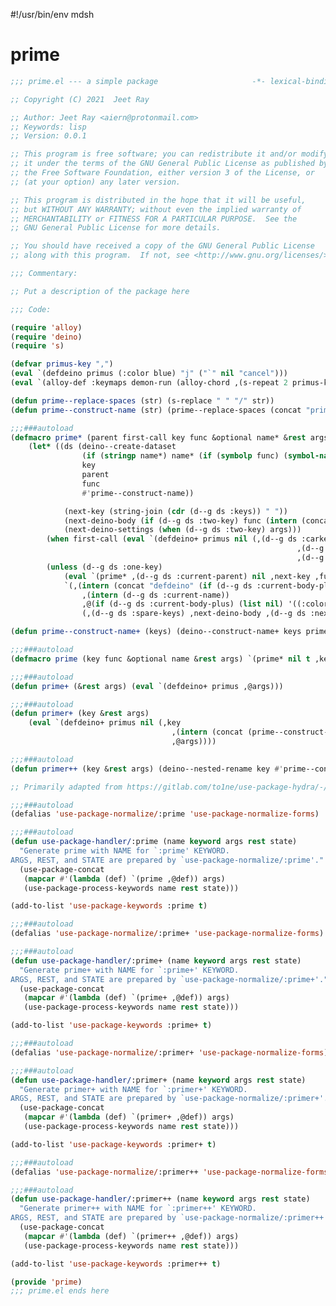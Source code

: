 #!/usr/bin/env mdsh
#+property: header-args -n -r -l "[{(<%s>)}]" :tangle-mode (identity 0444) :noweb yes :mkdirp yes
#+startup: show3levels

* prime

#+begin_src emacs-lisp :tangle prime.el
;;; prime.el --- a simple package                     -*- lexical-binding: t; -*-

;; Copyright (C) 2021  Jeet Ray

;; Author: Jeet Ray <aiern@protonmail.com>
;; Keywords: lisp
;; Version: 0.0.1

;; This program is free software; you can redistribute it and/or modify
;; it under the terms of the GNU General Public License as published by
;; the Free Software Foundation, either version 3 of the License, or
;; (at your option) any later version.

;; This program is distributed in the hope that it will be useful,
;; but WITHOUT ANY WARRANTY; without even the implied warranty of
;; MERCHANTABILITY or FITNESS FOR A PARTICULAR PURPOSE.  See the
;; GNU General Public License for more details.

;; You should have received a copy of the GNU General Public License
;; along with this program.  If not, see <http://www.gnu.org/licenses/>.

;;; Commentary:

;; Put a description of the package here

;;; Code:

(require 'alloy)
(require 'deino)
(require 's)

(defvar primus-key ",")
(eval `(defdeino primus (:color blue) "j" ("`" nil "cancel")))
(eval `(alloy-def :keymaps demon-run (alloy-chord ,(s-repeat 2 primus-key)) 'primus/body))

(defun prime--replace-spaces (str) (s-replace " " "/" str))
(defun prime--construct-name (str) (prime--replace-spaces (concat "prime/" str)))

;;;###autoload
(defmacro prime* (parent first-call key func &optional name* &rest args)
    (let* ((ds (deino--create-dataset
                (if (stringp name*) name* (if (symbolp func) (symbol-name func) nil))
                key
                parent
                func
                #'prime--construct-name))

            (next-key (string-join (cdr (d--g ds :keys)) " "))
            (next-deino-body (if (d--g ds :two-key) func (intern (concat (d--g ds :next-name) "/body"))))
            (next-deino-settings (when (d--g ds :two-key) args)))
        (when first-call (eval `(defdeino+ primus nil (,(d--g ds :carkeys)
                                                                ,(d--g ds :current-body)
                                                                ,(d--g ds :current-name)))))
        (unless (d--g ds :one-key)
            (eval `(prime* ,(d--g ds :current-parent) nil ,next-key ,func ,name* ,@next-deino-settings))
            `(,(intern (concat "defdeino" (if (d--g ds :current-body-plus) "+" "")))
                ,(intern (d--g ds :current-name))
                ,@(if (d--g ds :current-body-plus) (list nil) '((:color blue) nil ("`" nil "cancel")))
                (,(d--g ds :spare-keys) ,next-deino-body ,(d--g ds :next-name) ,@next-deino-settings)))))

(defun prime--construct-name+ (keys) (deino--construct-name+ keys prime--construct-name))

;;;###autoload
(defmacro prime (key func &optional name &rest args) `(prime* nil t ,key ,func ,name ,@args))

;;;###autoload
(defun prime+ (&rest args) (eval `(defdeino+ primus ,@args)))

;;;###autoload
(defun primer+ (key &rest args)
    (eval `(defdeino+ primus nil (,key
                                    ,(intern (concat (prime--construct-name key) "/body"))
                                    ,@args))))

;;;###autoload
(defun primer++ (key &rest args) (deino--nested-rename key #'prime--construct-name+ args))

;; Primarily adapted from https://gitlab.com/to1ne/use-package-hydra/-/blob/master/use-package-hydra.el

;;;###autoload
(defalias 'use-package-normalize/:prime 'use-package-normalize-forms)

;;;###autoload
(defun use-package-handler/:prime (name keyword args rest state)
  "Generate prime with NAME for `:prime' KEYWORD.
ARGS, REST, and STATE are prepared by `use-package-normalize/:prime'."
  (use-package-concat
   (mapcar #'(lambda (def) `(prime ,@def)) args)
   (use-package-process-keywords name rest state)))

(add-to-list 'use-package-keywords :prime t)

;;;###autoload
(defalias 'use-package-normalize/:prime+ 'use-package-normalize-forms)

;;;###autoload
(defun use-package-handler/:prime+ (name keyword args rest state)
  "Generate prime+ with NAME for `:prime+' KEYWORD.
ARGS, REST, and STATE are prepared by `use-package-normalize/:prime+'."
  (use-package-concat
   (mapcar #'(lambda (def) `(prime+ ,@def)) args)
   (use-package-process-keywords name rest state)))

(add-to-list 'use-package-keywords :prime+ t)

;;;###autoload
(defalias 'use-package-normalize/:primer+ 'use-package-normalize-forms)

;;;###autoload
(defun use-package-handler/:primer+ (name keyword args rest state)
  "Generate primer+ with NAME for `:primer+' KEYWORD.
ARGS, REST, and STATE are prepared by `use-package-normalize/:primer+'."
  (use-package-concat
   (mapcar #'(lambda (def) `(primer+ ,@def)) args)
   (use-package-process-keywords name rest state)))

(add-to-list 'use-package-keywords :primer+ t)

;;;###autoload
(defalias 'use-package-normalize/:primer++ 'use-package-normalize-forms)

;;;###autoload
(defun use-package-handler/:primer++ (name keyword args rest state)
  "Generate primer++ with NAME for `:primer++' KEYWORD.
ARGS, REST, and STATE are prepared by `use-package-normalize/:primer++'."
  (use-package-concat
   (mapcar #'(lambda (def) `(primer++ ,@def)) args)
   (use-package-process-keywords name rest state)))

(add-to-list 'use-package-keywords :primer++ t)

(provide 'prime)
;;; prime.el ends here
#+end_src